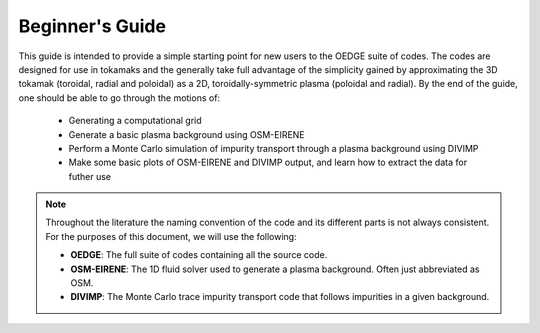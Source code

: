 Beginner's Guide
================

This guide is intended to provide a simple starting point for new users to the OEDGE suite of codes. The codes are designed for use in tokamaks and the generally take full advantage of the simplicity gained by approximating the 3D tokamak (toroidal, radial and poloidal) as a 2D, toroidally-symmetric plasma (poloidal and radial).  By the end of the guide, one should be able to go through the motions of:

  - Generating a computational grid

  - Generate a basic plasma background using OSM-EIRENE

  - Perform a Monte Carlo simulation of impurity transport through a plasma background using DIVIMP

  - Make some basic plots of OSM-EIRENE and DIVIMP output, and learn how to extract the data for futher use

.. note::
  Throughout the literature the naming convention of the code and its different parts is not always consistent. For the purposes of this document, we will use the following:

  - **OEDGE**: The full suite of codes containing all the source code.

  - **OSM-EIRENE**: The 1D fluid solver used to generate a plasma background. Often just abbreviated as OSM.

  - **DIVIMP**: The Monte Carlo trace impurity transport code that follows impurities in a given background.



